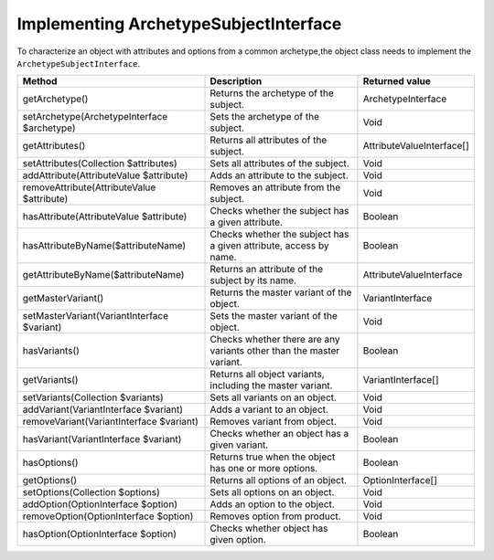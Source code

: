 Implementing ArchetypeSubjectInterface
======================================

To characterize an object with attributes and options from a common archetype,the object class needs to implement
the ``ArchetypeSubjectInterface``.

+---------------------------------------------+---------------------------------------------------------------------+----------------------------+
| Method                                      | Description                                                         | Returned value             |
+=============================================+=====================================================================+============================+
| getArchetype()                              | Returns the archetype of the subject.                               | ArchetypeInterface         |
+---------------------------------------------+---------------------------------------------------------------------+----------------------------+
| setArchetype(ArchetypeInterface $archetype) | Sets the archetype of the subject.                                  | Void                       |
+---------------------------------------------+---------------------------------------------------------------------+----------------------------+
| getAttributes()                             | Returns all attributes of the subject.                              | AttributeValueInterface[]  |
+---------------------------------------------+---------------------------------------------------------------------+----------------------------+
| setAttributes(Collection $attributes)       | Sets all attributes of the subject.                                 | Void                       |
+---------------------------------------------+---------------------------------------------------------------------+----------------------------+
| addAttribute(AttributeValue $attribute)     | Adds an attribute to the subject.                                   | Void                       |
+---------------------------------------------+---------------------------------------------------------------------+----------------------------+
| removeAttribute(AttributeValue $attribute)  | Removes an attribute from the subject.                              | Void                       |
+---------------------------------------------+---------------------------------------------------------------------+----------------------------+
| hasAttribute(AttributeValue $attribute)     | Checks whether the subject has a given attribute.                   | Boolean                    |
+---------------------------------------------+---------------------------------------------------------------------+----------------------------+
| hasAttributeByName($attributeName)          | Checks whether the subject has a given attribute, access by name.   | Boolean                    |
+---------------------------------------------+---------------------------------------------------------------------+----------------------------+
| getAttributeByName($attributeName)          | Returns an attribute of the subject by its name.                    | AttributeValueInterface    |
+---------------------------------------------+---------------------------------------------------------------------+----------------------------+
| getMasterVariant()                          | Returns the master variant of the object.                           | VariantInterface           |
+---------------------------------------------+---------------------------------------------------------------------+----------------------------+
| setMasterVariant(VariantInterface $variant) | Sets the master variant of the object.                              | Void                       |
+---------------------------------------------+---------------------------------------------------------------------+----------------------------+
| hasVariants()                               | Checks whether there are any variants other than the master variant.| Boolean                    |
+---------------------------------------------+---------------------------------------------------------------------+----------------------------+
| getVariants()                               | Returns all object variants, including the master variant.          | VariantInterface[]         |
+---------------------------------------------+---------------------------------------------------------------------+----------------------------+
| setVariants(Collection $variants)           | Sets all variants on an object.                                     | Void                       |
+---------------------------------------------+---------------------------------------------------------------------+----------------------------+
| addVariant(VariantInterface $variant)       | Adds a variant to an object.                                        | Void                       |
+---------------------------------------------+---------------------------------------------------------------------+----------------------------+
| removeVariant(VariantInterface $variant)    | Removes variant from object.                                        | Void                       |
+---------------------------------------------+---------------------------------------------------------------------+----------------------------+
| hasVariant(VariantInterface $variant)       | Checks whether an object has a given variant.                       | Boolean                    |
+---------------------------------------------+---------------------------------------------------------------------+----------------------------+
| hasOptions()                                | Returns true when the object has one or more options.               | Boolean                    |
+---------------------------------------------+---------------------------------------------------------------------+----------------------------+
| getOptions()                                | Returns all options of an object.                                   | OptionInterface[]          |
+---------------------------------------------+---------------------------------------------------------------------+----------------------------+
| setOptions(Collection $options)             | Sets all options on an object.                                      | Void                       |
+---------------------------------------------+---------------------------------------------------------------------+----------------------------+
| addOption(OptionInterface $option)          | Adds an option to the object.                                       | Void                       |
+---------------------------------------------+---------------------------------------------------------------------+----------------------------+
| removeOption(OptionInterface $option)       | Removes option from product.                                        | Void                       |
+---------------------------------------------+---------------------------------------------------------------------+----------------------------+
| hasOption(OptionInterface $option)          | Checks whether object has given option.                             | Boolean                    |
+---------------------------------------------+---------------------------------------------------------------------+----------------------------+

